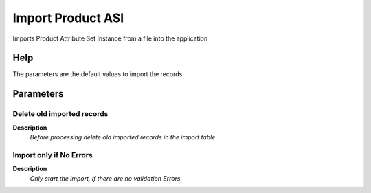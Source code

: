 
.. _functional-guide/process/import_product_asi:

==================
Import Product ASI
==================

Imports Product Attribute Set Instance  from a file into the application

Help
====
The parameters are the default values to import the records.


Parameters
==========

Delete old imported records
---------------------------
\ **Description**\ 
 \ *Before processing delete old imported records in the import table*\ 

Import only if No Errors
------------------------
\ **Description**\ 
 \ *Only start the import, if there are no validation Errors*\ 
